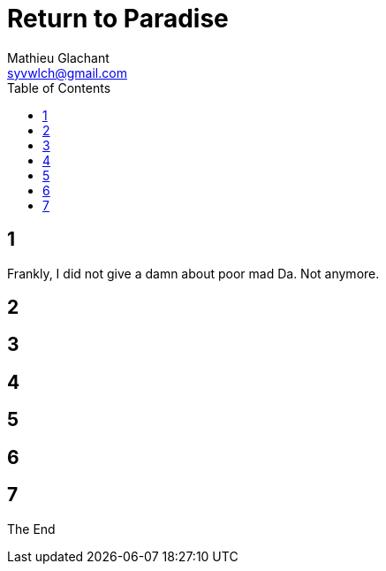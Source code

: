 = Return to Paradise
Mathieu Glachant <syvwlch@gmail.com>
:toc:

== 1
// Establish dramatis personae. Get them to the gatekeeper.

Frankly, I did not give a damn about poor mad Da. Not anymore.

== 2
// Get past gatekeeper and into garden

== 3
// Meet gardener. Must choose to lose knowledge in order to stay.

== 4
// Shed clothing and other trappings of knowledge. Find tree 'menacing light fixture'.

== 5
// Talk Da into choice. See results in him.

== 6
// Choose. Meet serpent 'Hateful genius'. Serpent explains what she lost.

== 7
// Gardener explains what she gained. Takes her to sleeping Da, calling her Eve.


The End
